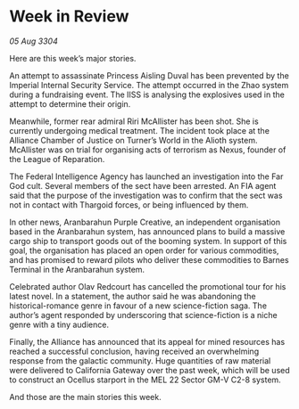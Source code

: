 * Week in Review

/05 Aug 3304/

Here are this week’s major stories. 

An attempt to assassinate Princess Aisling Duval has been prevented by the Imperial Internal Security Service. The attempt occurred in the Zhao system during a fundraising event. The IISS is analysing the explosives used in the attempt to determine their origin. 

Meanwhile, former rear admiral Riri McAllister has been shot. She is currently undergoing medical treatment. The incident took place at the Alliance Chamber of Justice on Turner’s World in the Alioth system. McAllister was on trial for organising acts of terrorism as Nexus, founder of the League of Reparation.  

The Federal Intelligence Agency has launched an investigation into the Far God cult. Several members of the sect have been arrested. An FIA agent said that the purpose of the investigation was to confirm that the sect was not in contact with Thargoid forces, or being influenced by them. 

In other news, Aranbarahun Purple Creative, an independent organisation based in the Aranbarahun system, has announced plans to build a massive cargo ship to transport goods out of the booming system. In support of this goal, the organisation has placed an open order for various commodities, and has promised to reward pilots who deliver these commodities to Barnes Terminal in the Aranbarahun system. 

Celebrated author Olav Redcourt has cancelled the promotional tour for his latest novel. In a statement, the author said he was abandoning the historical-romance genre in favour of a new science-fiction saga. The author’s agent responded by underscoring that science-fiction is a niche genre with a tiny audience. 

Finally, the Alliance has announced that its appeal for mined resources has reached a successful conclusion, having received an overwhelming response from the galactic community. Huge quantities of raw material were delivered to California Gateway over the past week, which will be used to construct an Ocellus starport in the MEL 22 Sector GM-V C2-8 system. 

And those are the main stories this week.